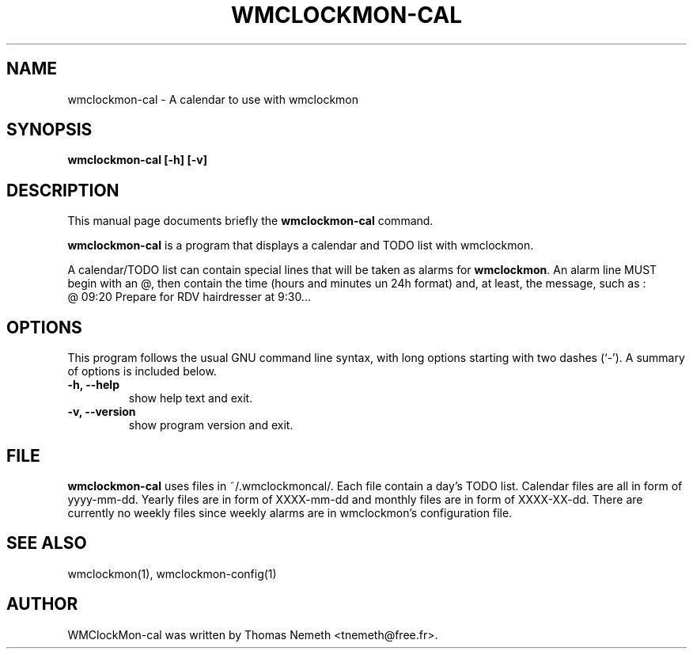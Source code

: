 .TH WMCLOCKMON\-CAL "1" "February 2004" "wmclockmon-cal " "User Commands"


.SH NAME
wmclockmon\-cal \- A calendar to use with wmclockmon


.SH SYNOPSIS
.B wmclockmon\-cal [\-h] [\-v]


.SH DESCRIPTION
This manual page documents briefly the
.B wmclockmon\-cal
command.
.PP
.\" TeX users may be more comfortable with the \fB<whatever>\fP and
.\" \fI<whatever>\fP escape sequences to invode bold face and italics, 
.\" respectively.
\fBwmclockmon\-cal\fP is a program that displays a calendar and TODO list
with wmclockmon.
.PP
A calendar/TODO list can contain special lines that will be taken as alarms
for \fBwmclockmon\fP. An alarm line MUST begin with an @, then contain the time
(hours and minutes un 24h format) and, at least, the message, such as :
.TP
@ 09:20 Prepare for RDV hairdresser at 9:30...


.SH OPTIONS
This program follows the usual GNU command line syntax, with long options
starting with two dashes (`\-'). A summary of options is included below.
.TP
.B \-h,  \-\-help
show help text and exit.
.TP
.B \-v,  \-\-version
show program version and exit.


.SH FILE
.B wmclockmon\-cal
uses files in ~/.wmclockmoncal/. Each file contain a day's TODO list. Calendar
files are all in form of yyyy-mm-dd. Yearly files are in form of XXXX-mm-dd
and monthly files are in form of XXXX-XX-dd. There are currently no weekly
files since weekly alarms are in wmclockmon's configuration file.


.SH SEE ALSO
wmclockmon(1), wmclockmon-config(1)


.SH AUTHOR
WMClockMon\-cal was written by Thomas Nemeth <tnemeth@free.fr>.
